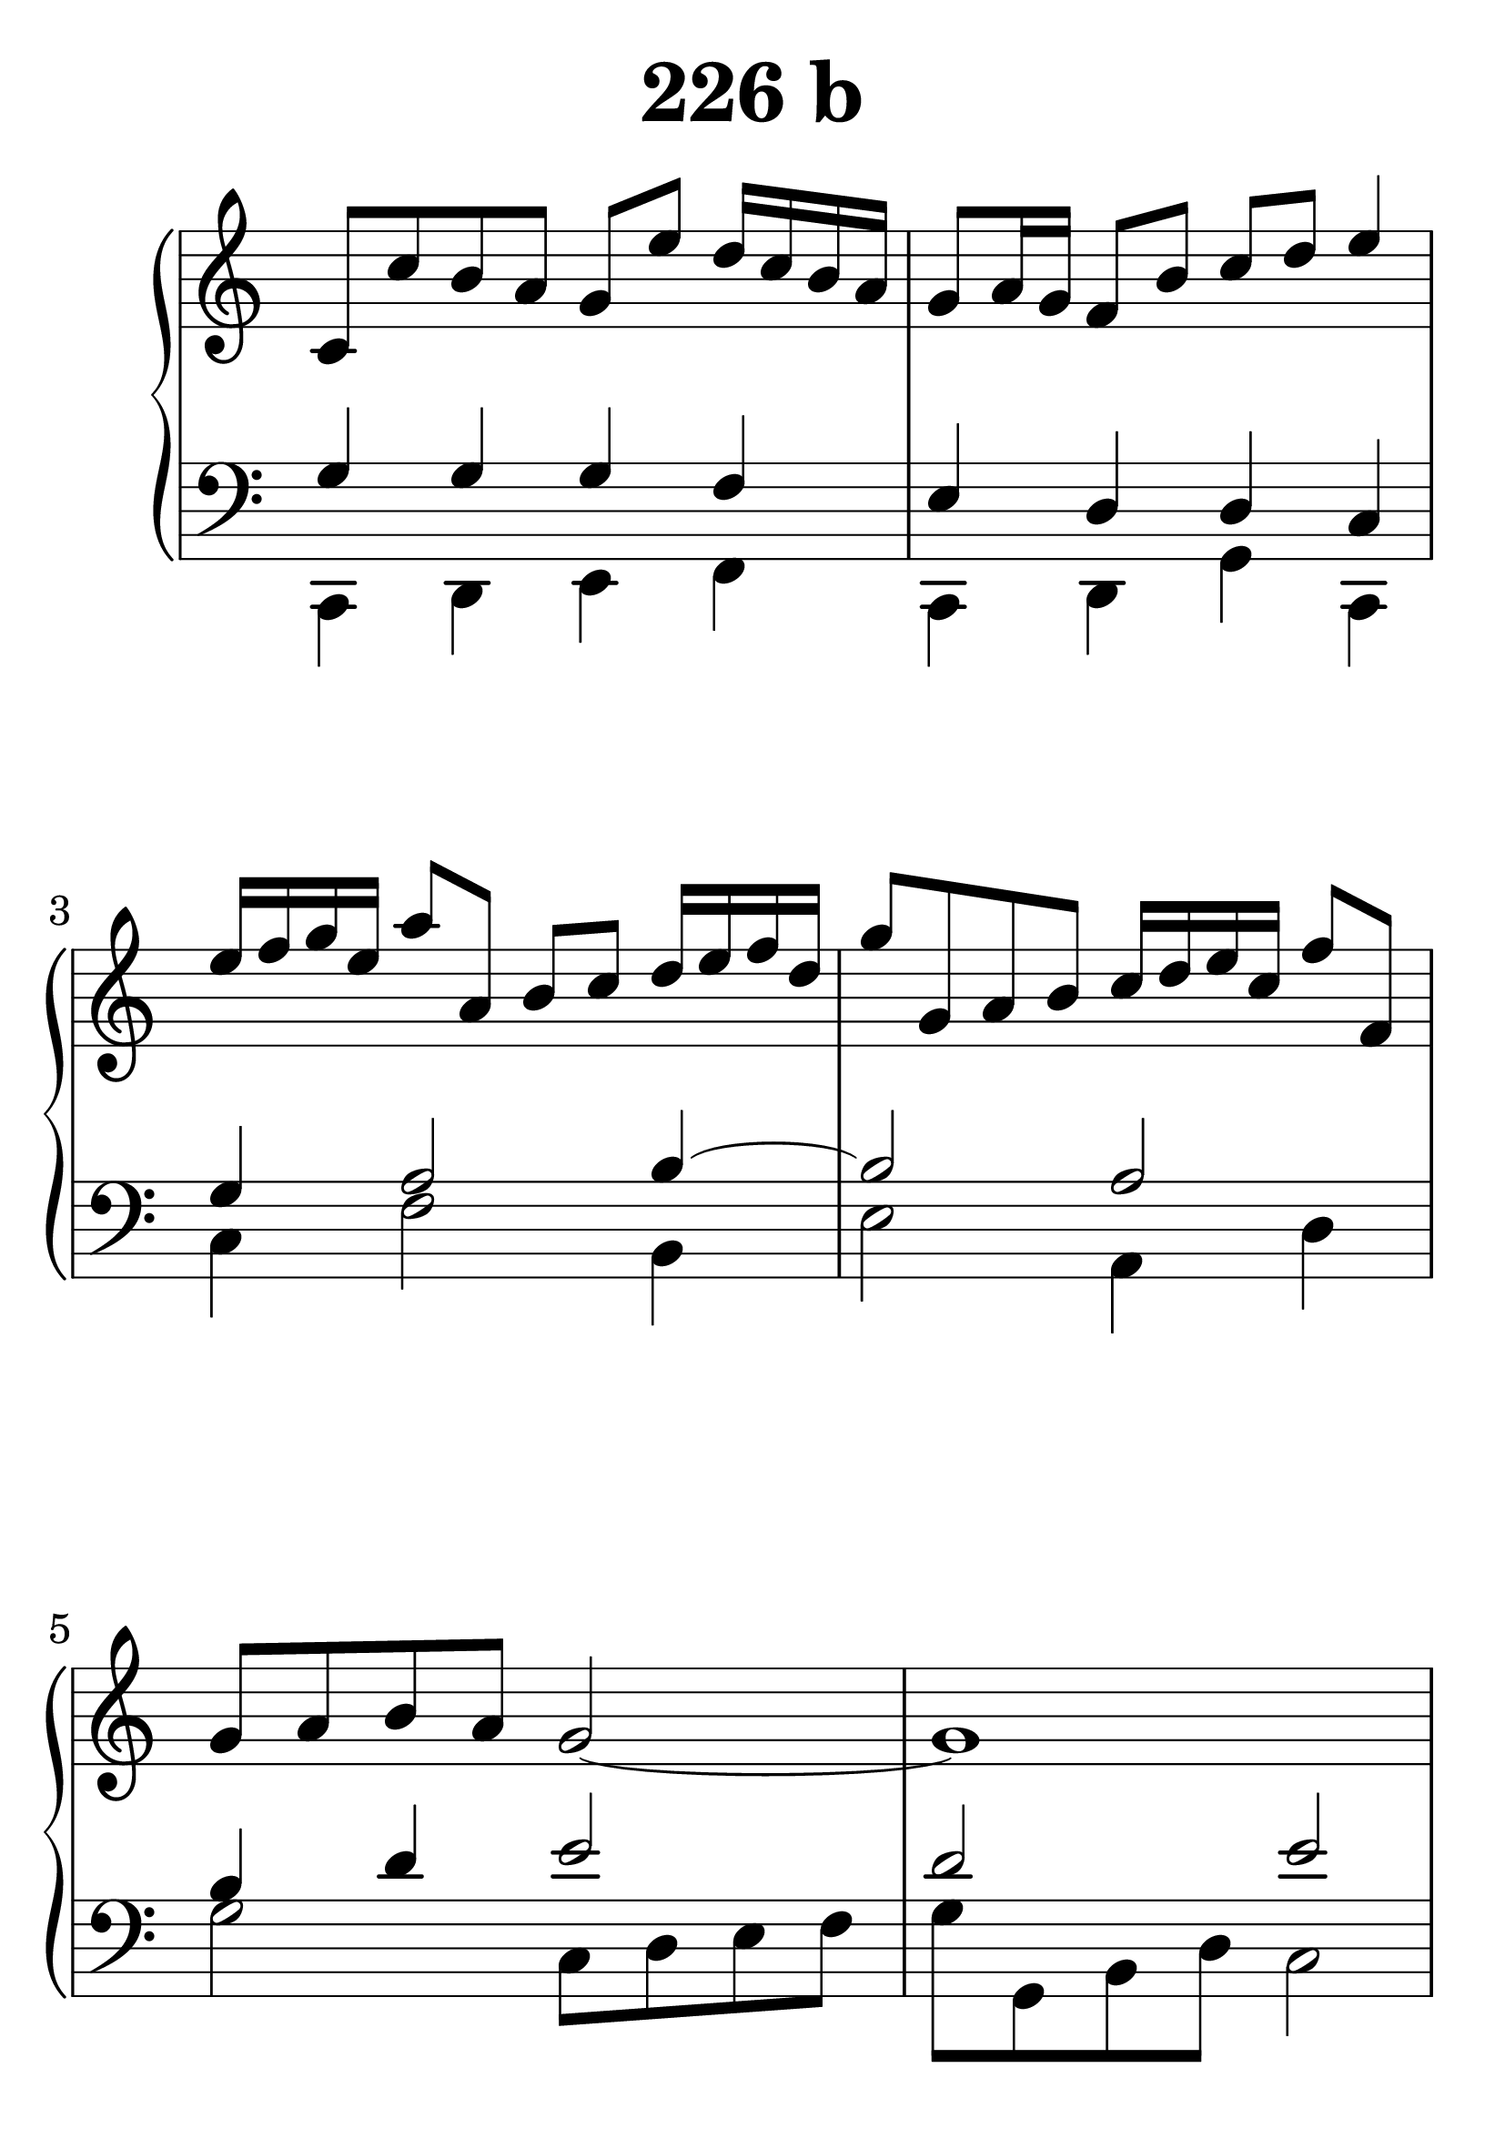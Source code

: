 \header {
  title = "226 b"
}
\version "2.18.2"

#(set-global-staff-size 38)

global = {
  \key c \major
  \time 4/4
}

rightOne = \relative c'' {
  \global
  %  \autoBeamOff
c,8 c' b a g e' d16 c b a
g8 a16 g f8 b c d e4
%seq
e16 f g e a8 a, b c
d16 e f d g8 g, a b
c16 d e c f8 f, g a b a
g2~g1

e8 e' d c f a, b c
d e f c b2 \trill

  % Music follows here.
}

rightTwo = \relative c' {
  \global
s1*2

  % Music follows here.
  
}

leftOne = \relative c {
  \global
  %solo
g'4 g g f e d d c4
%back
g'4 a2 b4~b2 a2 b4 d4 e2
d2 e2

c,4 c a' f d d8 e d2
  % Music follows here.
}

leftTwo = \relative c, {
  \global
c4 d e f c d g c,
c' f2 b,4 e2 a,4 d4
g2 c,8 d e f g g, b d c2
c,2 f4 d4  g1
}
 

 
%ketto = \lyricmode {
%\repeat "unfold" 12 { \skip 8 } 
%\set stanza = #"23.7. "
%\once \override LyricText.self-alignment-X = #LEFT "Áldalak téged, Atyám, mennynek és föld" -- nek Is -- te -- ne,,
%\once \override LyricText.self-alignment-X = #LEFT "mert feltártad a kicsinyeknek" or -- szá -- god tit -- ka -- it.
%}


\score {
 

  \new PianoStaff \with {
    instrumentName = ""
  } <<
    \new Staff = "right" \with { 
      midiInstrument = "acoustic grand"
    } << 
      \override Staff.TimeSignature.stencil = ##f
      \new Voice = "rightOne" {
        \override Stem  #'direction = #UP
        \transpose f f {\rightOne  } 
      }
      
     
      \new Voice = "rightTwo" {
        \override Stem  #'direction = #DOWN
        \transpose f f {\rightTwo }
      }
     
    >>

    
    \new Staff = "left" \with {
      midiInstrument = "acoustic grand"
    } { 
      \override Staff.TimeSignature.stencil = ##f
      \clef bass << \transpose f f {\leftOne   } 
                    \\ \transpose f f {\leftTwo  } >> }
    
      %\new Lyrics \with { alignBelowContext = "left" }
      %\lyricsto "rightOne"{ \ketto}
      
  >>
   \layout {
  ragged-right = ##f

  \context {
    \Score
      \override LyricText #'font-size = #+2
  }
} 
  \midi {
    \tempo 4=100
  }
}
%\markup { \fontsize #+3 \column{
%  \line{  \bold "21.7."  "Áldalak téged, Atyám, mennynek és föld | nek Istene, " }
%  \line{ \hspace #30  "mert feltártad a kicsinyeknek | országod titkait."}
%  }
%  }